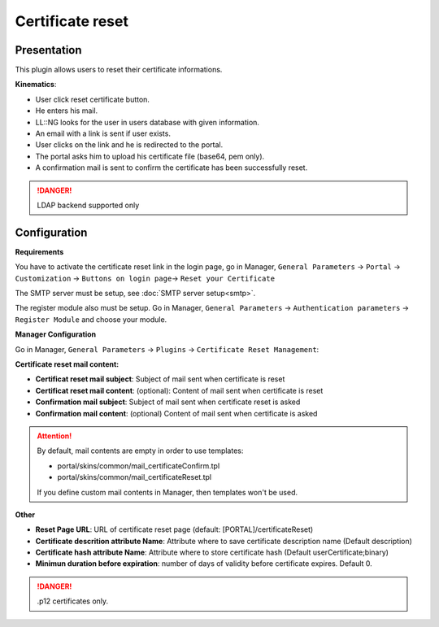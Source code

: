 Certificate reset
=================

Presentation
------------

This plugin allows users to reset their certificate informations.

**Kinematics**:

-  User click reset certificate button.
-  He enters his mail.
-  LL::NG looks for the user in users database with given information.
-  An email with a link is sent if user exists.
-  User clicks on the link and he is redirected to the portal.
-  The portal asks him to upload his certificate file (base64, pem
   only).
-  A confirmation mail is sent to confirm the certificate has been
   successfully reset.


.. danger::
      LDAP backend supported only



Configuration
-------------

**Requirements**

You have to activate the certificate reset link in the login page, go in
Manager, ``General Parameters`` → ``Portal`` → ``Customization`` →
``Buttons on login page``\ → ``Reset your Certificate``

The SMTP server must be setup, see :doc:`SMTP server setup<smtp>`.

The register module also must be setup. Go in Manager,
``General Parameters`` → ``Authentication parameters`` →
``Register Module`` and choose your module.

**Manager Configuration**

Go in Manager, ``General Parameters`` → ``Plugins`` →
``Certificate Reset Management``:

**Certificate reset mail content:**

* **Certificat reset mail subject**: Subject of mail sent when certificate is reset
* **Certificat reset mail content**: (optional): Content of mail sent when certificate is reset
* **Confirmation mail subject**: Subject of mail sent when certificate reset  is asked
* **Confirmation mail content**: (optional) Content of mail sent when certificate is asked


.. attention::

    By default, mail contents are empty in order to use
    templates:

    * portal/skins/common/mail_certificateConfirm.tpl
    * portal/skins/common/mail_certificateReset.tpl

    If you define custom mail contents in Manager, then templates won't be
    used.

**Other**

* **Reset Page URL**: URL of certificate reset page (default: [PORTAL]/certificateReset)
* **Certificate descrition attribute Name**:  Attribute where to save certificate description name (Default description)
* **Certificate hash attribute Name**:  Attribute where to store certificate hash (Default userCertificate;binary)
* **Minimun duration before expiration**: number of days of validity before certificate expires. Default 0.


.. danger::
   .p12 certificates only.



.. |image0| image:: /documentation/beta.png
   :width: 100px
